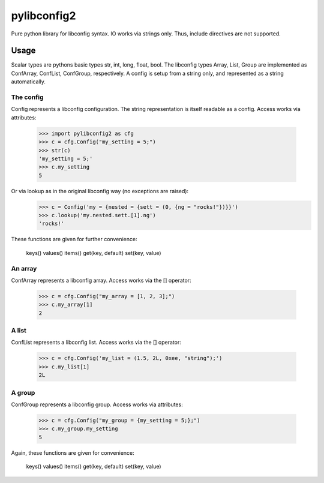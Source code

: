 pylibconfig2
============

Pure python library for libconfig syntax. IO works via strings only. Thus,
include directives are not supported.


Usage
-----

Scalar types are pythons basic types str, int, long, float, bool. The libconfig
types Array, List, Group are implemented as ConfArray, ConfList, ConfGroup,
respectively. A config is setup from a string only, and represented as a string
automatically.


The config
~~~~~~~~~~

Config represents a libconfig configuration. The string representation is itself
readable as a config. Access works via attributes:

    >>> import pylibconfig2 as cfg
    >>> c = cfg.Config("my_setting = 5;")
    >>> str(c)
    'my_setting = 5;'
    >>> c.my_setting
    5

Or via lookup as in the original libconfig way (no exceptions are raised):
    >>> c = Config('my = {nested = {sett = (0, {ng = "rocks!"})}}')
    >>> c.lookup('my.nested.sett.[1].ng')
    'rocks!'

These functions are given for further convenience:

    keys()
    values()
    items()
    get(key, default)
    set(key, value)


An array
~~~~~~~~

ConfArray represents a libconfig array. Access works via the [] operator:

    >>> c = cfg.Config("my_array = [1, 2, 3];")
    >>> c.my_array[1]
    2


A list
~~~~~~

ConfList represents a libconfig list. Access works via the [] operator:

    >>> c = cfg.Config('my_list = (1.5, 2L, 0xee, "string");')
    >>> c.my_list[1]
    2L


A group
~~~~~~~

ConfGroup represents a libconfig group. Access works via attributes:

    >>> c = cfg.Config("my_group = {my_setting = 5;};")
    >>> c.my_group.my_setting
    5

Again, these functions are given for convenience:

    keys()
    values()
    items()
    get(key, default)
    set(key, value)